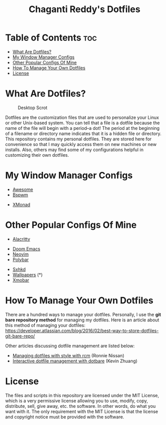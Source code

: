 #+TITLE: Chaganti Reddy's Dotfiles

* Table of Contents :toc:
- [[#what-are-dotfiles][What Are Dotfiles?]]
- [[#my-window-manager-configs][My Window Manager Configs]]
- [[#other-popular-configs-of-mine][Other Popular Configs Of Mine]]
- [[#how-to-manage-your-own-dotfiles][How To Manage Your Own Dotfiles]]
- [[#license][License]]

* What Are Dotfiles?
#+CAPTION: Desktop Scrot
#+ATTR_HTML: :alt Desktop Scrot :title Desktop Scrot :align left
[[./assets/12.png]]

Dotfiles are the customization files that are used to personalize your Linux or other Unix-based system.  You can tell that a file is a dotfile because the name of the file will begin with a period--a dot!  The period at the beginning of a filename or directory name indicates that it is a hidden file or directory.  This repository contains my personal dotfiles.  They are stored here for convenience so that I may quickly access them on new machines or new installs.  Also, others may find some of my configurations helpful in customizing their own dotfiles.

* My Window Manager Configs
- [[https://github.com/Chaganti-Reddy/dotfiles/tree/master/home/user/.config/awesome][Awesome]]
- [[https://github.com/Chaganti-Reddy/dotfiles/tree/master/home/user/.config/bspwm][Bspwm]]
# - [[https://gitlab.com/dwt1/dwm-distrotube][Dwm]] (*)
# - [[https://gitlab.com/dwt1/dotfiles/-/tree/master/.config/herbstluftwm][Hebstluftwm]]
# - [[https://gitlab.com/dwt1/dotfiles/-/tree/master/.config/i3][i3-gaps]]
# - [[https://gitlab.com/dwt1/dotfiles/-/tree/master/.config/openbox][Openbox]] (you may also want my [[https://gitlab.com/dwt1/dotfiles/-/tree/master/.config/tint2][tint2]] panel config and [[https://gitlab.com/dwt1/dt-dark-theme][dt-dark-theme]] GTK theme)
# - [[https://gitlab.com/dwt1/dotfiles/-/tree/master/.config/qtile][Qtile]]
# - [[https://gitlab.com/dwt1/dotfiles/-/tree/master/.config/spectrwm][Spectrwm]] (you will also need this [[https://gitlab.com/dwt1/dotfiles/-/blob/master/baraction.sh][baraction.sh]] script)
- [[https://github.com/Chaganti-Reddy/dotfiles/tree/master/home/user/.xmonad][XMonad]]

# (*) = /links to another repository of mine/

* Other Popular Configs Of Mine
- [[https://github.com/Chaganti-Reddy/dotfiles/tree/master/home/user/.config/alacritty][Alacritty]]
# - [[https://gitlab.com/dwt1/dmenu-distrotube][Dmenu]] (*)
- [[https://github.com/Chaganti-Reddy/dotfiles/tree/master/home/user/.doom.d][Doom Emacs]]
- [[https://github.com/Chaganti-Reddy/dotfiles/tree/master/home/user/.config/nvim][Neovim]]
- [[https://github.com/Chaganti-Reddy/dotfiles/tree/master/home/user/.config/bspwm/polybar][Polybar]]
# - [[https://gitlab.com/dwt1/st-distrotube][St]] (*)
# - [[https://gitlab.com/dwt1/shell-color-scripts][Shell Color Scripts]] (*)
# - [[https://gitlab.com/dwt1/surf-distrotube][Surf]] (*)
- [[https://github.com/Chaganti-Reddy/dotfiles/tree/master/home/user/.config/sxhkd][Sxhkd]]
- [[https://github.com/Chaganti-Reddy/dotfiles/tree/master/home/user/Pictures/Wallpapers][Wallpapers]] (*)
- [[https://github.com/Chaganti-Reddy/dotfiles/tree/master/home/user/.config/xmobar][Xmobar]]

# (*) = /links to another repository of mine/

# * Who Am I?
# #+CAPTION: DT Logo
# #+ATTR_HTML: :alt DT Logo :title DT Logo :align left
# [[https://gitlab.com/dwt1/dotfiles/-/raw/master/.screenshots/dotfiles02.png]]

# I am Derek Taylor (DT), the creator of the DistroTube channel (also DT) on [[https://www.youtube.com/c/DistroTube][YouTube]]. In my videos, I focus a lot of my attention on minimal window managers such as openbox, dwm, qtile, i3 and xmonad. I also focus heavily on command line programs and extensible text editors such as Vim and Emacs. Viewers of my channel will often ask me for my configuration files for these programs. This repository serves a triple function:
# 1) As a place to point viewers who ask me for my configs.
# 2) As a learning resource for those that wish to study my configs.
# 3) As a backup and restore option for myself should the need arise.

# * DistroTube Links
# ** Personal Sites
# I maintain two personal websites.  One is a standard http website and one is a Gemini capsule.  To view the Gemini capsule, you need a Gemini client installed.  My preferred Gemini client is a terminal client called 'amfora'.  If you want a graphical Gemini client, 'lagrange' is a nice program.  There is also a Firefox plugin called Geminize.

# - [[https://www.distrotube.com/][DistroTube.com]] (http)
# - [[gemini://distro.tube][Distro.tube]] (gemini)

# ** Watch DT's Videos
# Although YouTube is the king of video platforms as far as numbers of potential viewers, I have been on Odysee/LBRY since its early days.  And Odysee has exploded in growth and, in my opinion, has positioned itself as a viable alternative to YouTube.  And Odysee/LBRY is free and open source software!

# - [[https://www.youtube.com/DistroTube][YouTube]]
# - [[https://odysee.com/@DistroTube:2][Odysee (LBRY)]]

# ** Social Media
#   I don't hangout on social media that much.  While I do read every message sent to me, I cannot possibly respond to every message.  I'd never get any work done if I did.

# - [[https://distrotoot.com/@derek][Distrotoot.com (Mastodon)]]
# - [[https://www.reddit.com/r/distrotube/][r/DistroTube (Reddit)]]

# ** Support DT's Work
# Making great content in the form of videos and in the form of these dotfiles is time consuming and a lot of work.  Since the pandemic, being a video content creator has been full-time job, and I need your support.  Consider subscribing to my Patreon or make a one-time donation through PayPal.  Those of you on Odysee can send LBC as a tip.

# - [[https://www.patreon.com/distrotube][Patreon]]
# - [[https://www.paypal.com/cgi-bin/webscr?cmd=_donations&business=derek%40distrotube%2ecom&lc=US&item_name=DistroTube&no_note=0&currency_code=USD&bn=PP%2dDonationsBF%3abtn_donateCC_LG%2egif%3aNonHostedGuest][PayPal]]

* How To Manage Your Own Dotfiles
There are a hundred ways to manage your dotfiles. Personally, I use the *git bare repository method* for managing my dotfiles. Here is an article about this method of managing your dotfiles: [[https://developer.atlassian.com/blog/2016/02/best-way-to-store-dotfiles-git-bare-repo/][https://developer.atlassian.com/blog/2016/02/best-way-to-store-dotfiles-git-bare-repo/]]

Other articles discussing dotfile management are listed below:
- [[https://distrotube.com/guest-articles/managing-dotfiles-with-rcm.html][Managing dotfiles with style with rcm]] (Ronnie Nissan)
- [[https://distrotube.com/guest-articles/interactive-dotfile-management-dotbare.html][Interactive dotfile management with dotbare]] (Kevin Zhuang)

* License
The files and scripts in this repository are licensed under the MIT License, which is a very permissive license allowing you to use, modify, copy, distribute, sell, give away, etc. the software. In other words, do what you want with it. The only requirement with the MIT License is that the license and copyright notice must be provided with the software.
